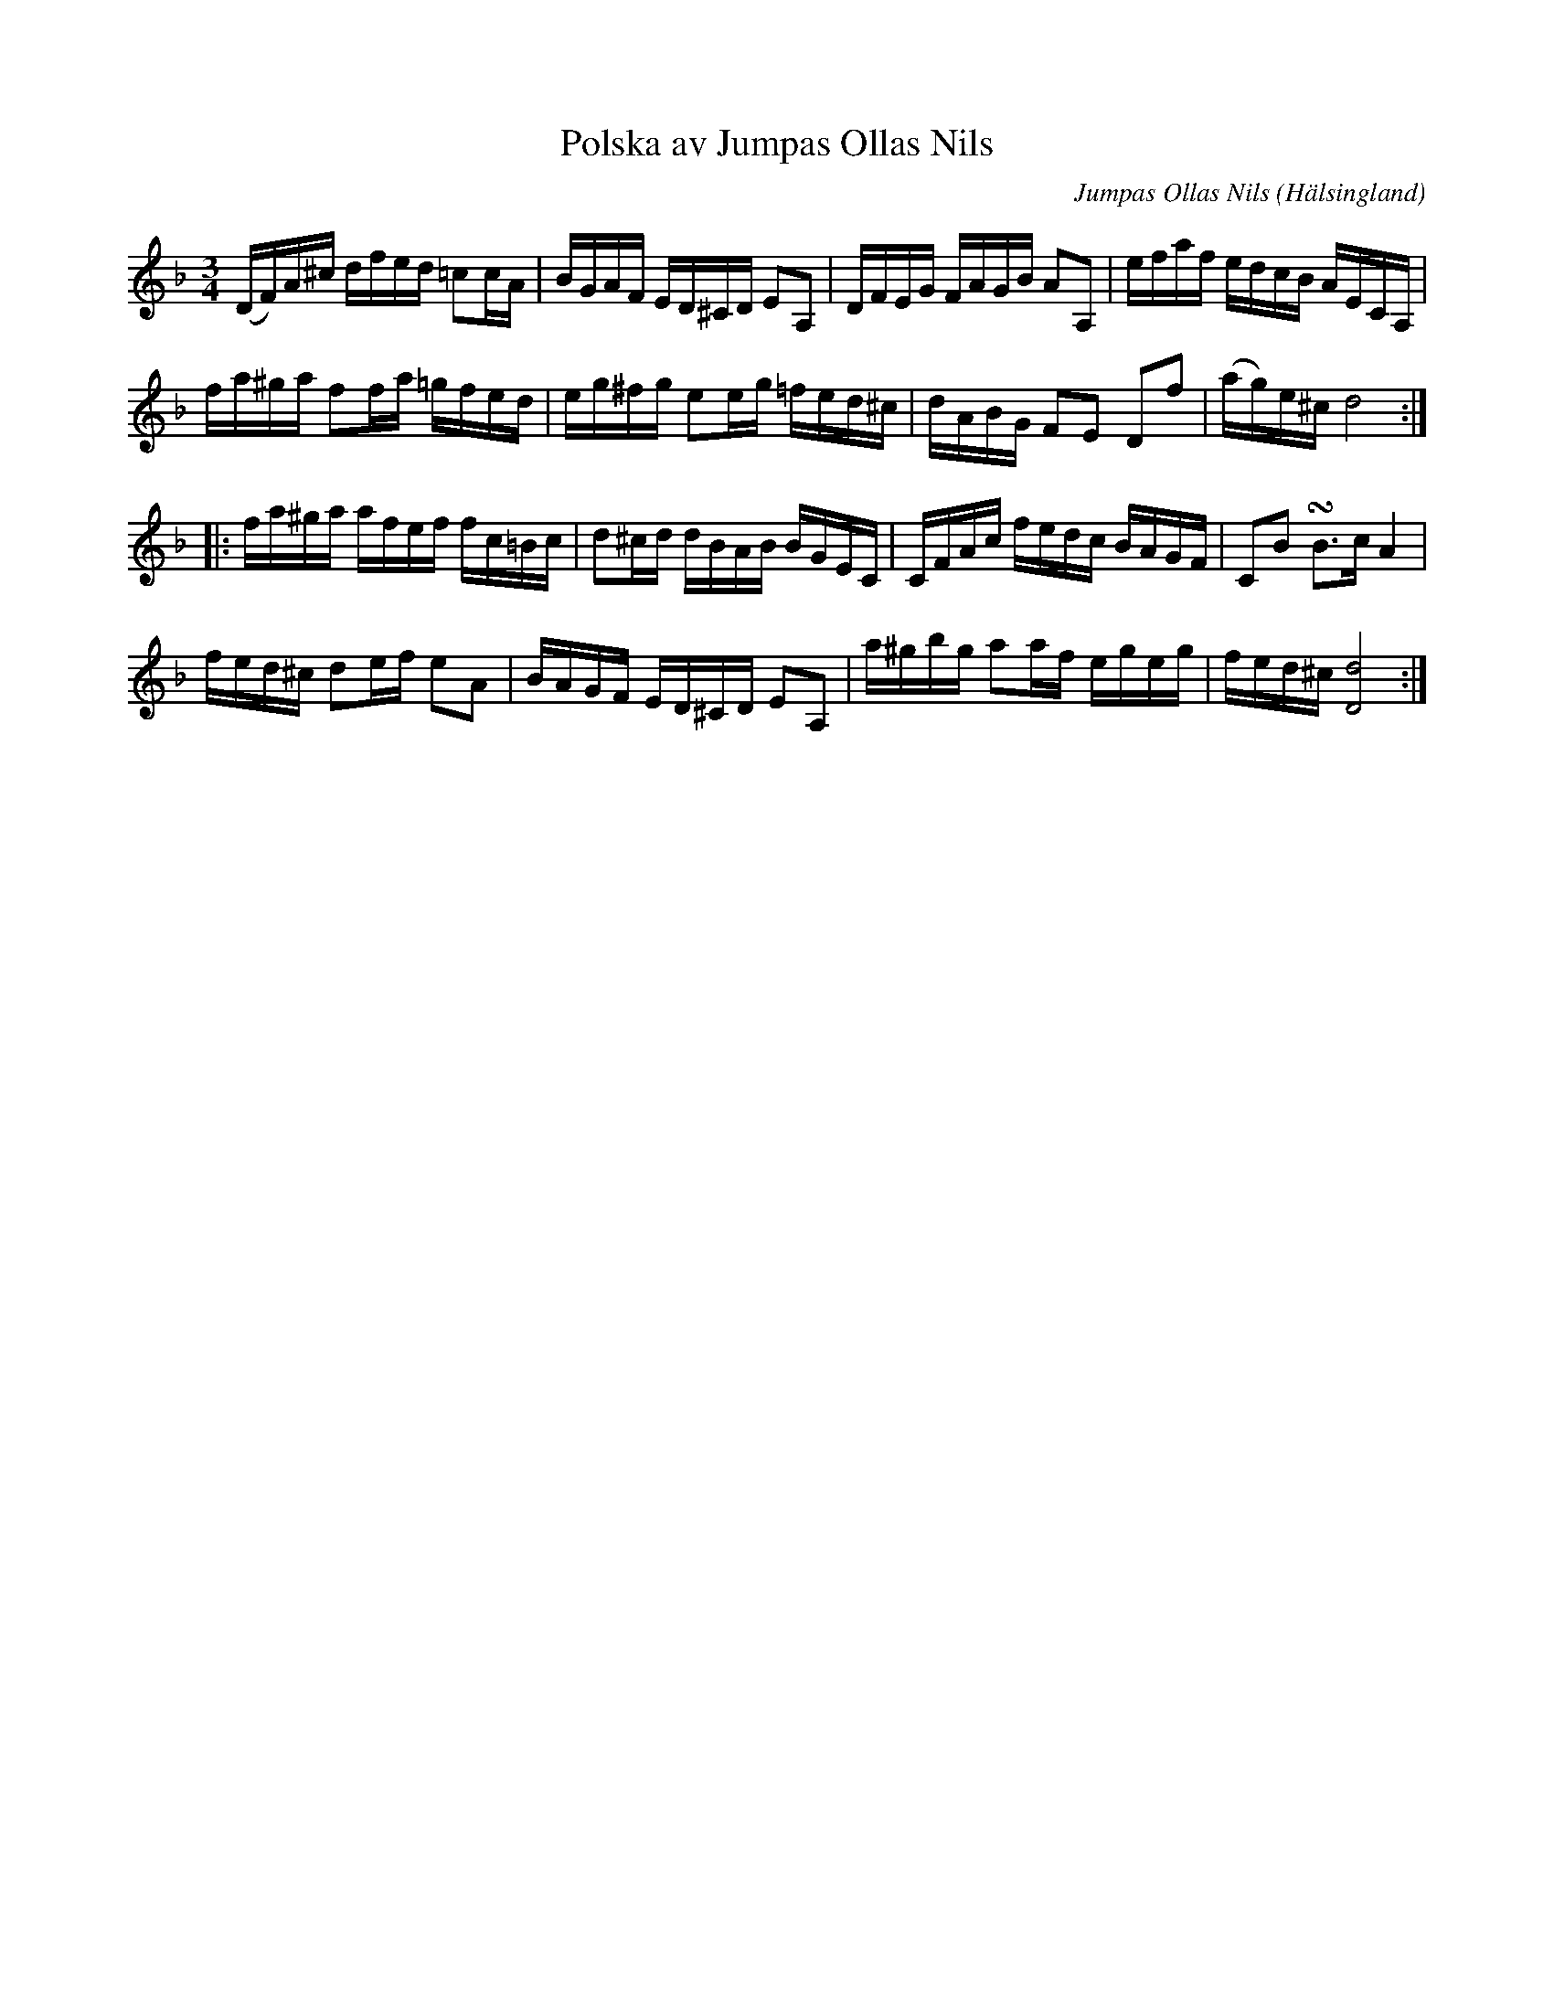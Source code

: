 %%abc-charset utf-8

X: 521
T: Polska av Jumpas Ollas Nils
C: Jumpas Ollas Nils
S: efter Snickar-Erik Olsson
O: Hälsingland
B: EÖ, nr 521
R: Polska
N: EÖ skriver i sin kommentar att låten är "en komposition af en bondspelman Jumpas Ollas Nils i Ofvanåker"
Z: Nils L
Z: I originalet är det litet svårt att uttyda om de två sista g-tonerna i näst sista takten ska ha återställningstecken.
M: 3/4
L: 1/16
K: Dm
(DF)A^c dfed =c2cA | BGAF  ED^CD E2A,2  | DFEG  FAGB A2A,2 | efaf    edcB        AECA,  |
fa^ga   f2fa =gfed | eg^fg e2eg  =fed^c | dABG  F2E2 D2f2  | (ag)e^c d8                ::
fa^ga   afef fc=Bc | d2^cd dBAB  BGEC   | CFAc  fedc BAGF  | C2B2    !turn!B2>c2 A4     |
fed^c   d2ef e2A2  | BAGF  ED^CD E2A,2  | a^gbg a2af egeg  | fed^c   [Dd]8             :|

